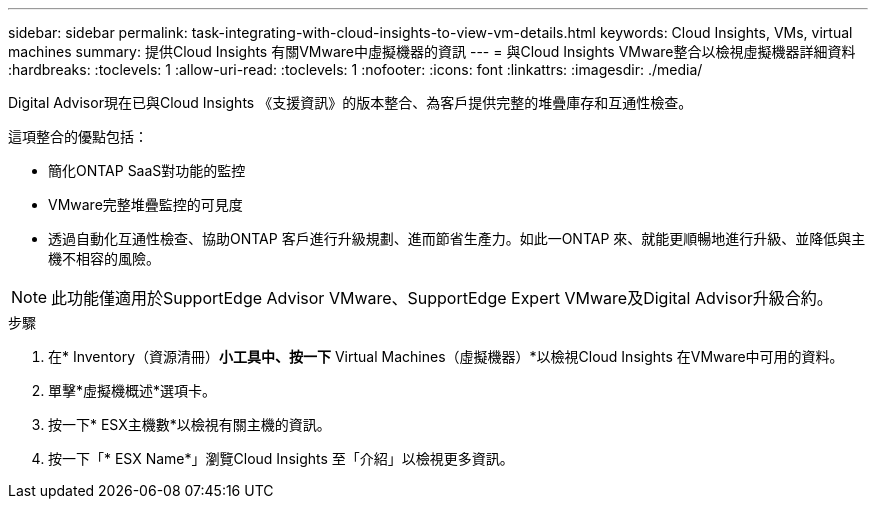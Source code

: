 ---
sidebar: sidebar 
permalink: task-integrating-with-cloud-insights-to-view-vm-details.html 
keywords: Cloud Insights, VMs, virtual machines 
summary: 提供Cloud Insights 有關VMware中虛擬機器的資訊 
---
= 與Cloud Insights VMware整合以檢視虛擬機器詳細資料
:hardbreaks:
:toclevels: 1
:allow-uri-read: 
:toclevels: 1
:nofooter: 
:icons: font
:linkattrs: 
:imagesdir: ./media/


[role="lead"]
Digital Advisor現在已與Cloud Insights 《支援資訊》的版本整合、為客戶提供完整的堆疊庫存和互通性檢查。

這項整合的優點包括：

* 簡化ONTAP SaaS對功能的監控
* VMware完整堆疊監控的可見度
* 透過自動化互通性檢查、協助ONTAP 客戶進行升級規劃、進而節省生產力。如此一ONTAP 來、就能更順暢地進行升級、並降低與主機不相容的風險。



NOTE: 此功能僅適用於SupportEdge Advisor VMware、SupportEdge Expert VMware及Digital Advisor升級合約。

.步驟
. 在* Inventory（資源清冊）*小工具中、按一下* Virtual Machines（虛擬機器）*以檢視Cloud Insights 在VMware中可用的資料。
. 單擊*虛擬機概述*選項卡。
. 按一下* ESX主機數*以檢視有關主機的資訊。
. 按一下「* ESX Name*」瀏覽Cloud Insights 至「介紹」以檢視更多資訊。

